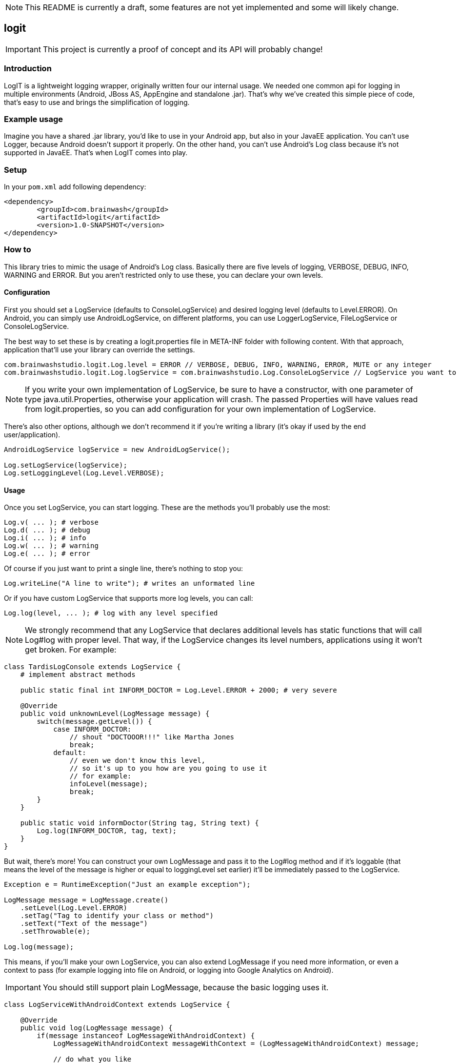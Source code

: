 NOTE: This README is currently a draft, some features are not yet implemented and some will likely change.

== logit

IMPORTANT: This project is currently a proof of concept and its API will probably change!

=== Introduction

+LogIT+ is a lightweight logging wrapper, originally written four our internal usage. 
We needed one common api for logging in multiple environments (Android, JBoss AS, AppEngine and standalone .jar).
That's why we've created this simple piece of code, that's easy to use and brings the simplification of logging.

=== Example usage

Imagine you have a shared .jar library, you'd like to use in your Android app, but also in your JavaEE application.
You can't use +Logger+, because Android doesn't support it properly. On the other hand, you can't use Android's +Log+ class
because it's not supported in JavaEE. That's when +LogIT+ comes into play.

=== Setup

In your `pom.xml` add following dependency:

[source,xml]
<dependency>
	<groupId>com.brainwash</groupId>
	<artifactId>logit</artifactId>
	<version>1.0-SNAPSHOT</version>
</dependency>

=== How to

This library tries to mimic the usage of Android's +Log+ class. Basically there are five levels of 
logging, +VERBOSE+, +DEBUG+, +INFO+, +WARNING+ and +ERROR+. But you aren't restricted only to use these,
you can declare your own levels.

==== Configuration

First you should set a +LogService+ (defaults to +ConsoleLogService+) and desired logging level (defaults to +Level.ERROR+).
On Android, you can simply use +AndroidLogService+, on different platforms, 
you can use +LoggerLogService+, +FileLogService+ or +ConsoleLogService+.

The best way to set these is by creating a +logit.properties+ file in +META-INF+ folder with following content.
With that approach, application that'll use your library can override the settings.

[source]
-----
com.brainwashstudio.logit.Log.level = ERROR // VERBOSE, DEBUG, INFO, WARNING, ERROR, MUTE or any integer
com.brainwashstudio.logit.Log.logService = com.brainwashstudio.Log.ConsoleLogService // LogService you want to use
-----

NOTE: If you write your own implementation of +LogService+, be sure to have a constructor, with one parameter
of type +java.util.Properties+, otherwise your application will crash. The passed +Properties+ will have values read from
+logit.properties+, so you can add configuration for your own implementation of +LogService+.

There's also other options, although we don't recommend it if you're writing a library (it's okay if
used by the end user/application).

[source,java]
-----
AndroidLogService logService = new AndroidLogService();

Log.setLogService(logService);
Log.setLoggingLevel(Log.Level.VERBOSE);
-----

==== Usage

Once you set +LogService+, you can start logging. These are the methods you'll probably use the most:

[source,java]
-----
Log.v( ... ); # verbose
Log.d( ... ); # debug
Log.i( ... ); # info
Log.w( ... ); # warning
Log.e( ... ); # error
-----

Of course if you just want to print a single line, there's nothing to stop you:

[source,java]
-----
Log.writeLine("A line to write"); # writes an unformated line
-----

Or if you have custom LogService that supports more log levels, you can call:

[source,java]
-----
Log.log(level, ... ); # log with any level specified
-----

NOTE: We strongly recommend that any LogService that declares additional levels has static 
functions that will call +Log#log+ with proper level. That way, if the +LogService+ changes its level numbers,
applications using it won't get broken. For example:

[source,java]
-----
class TardisLogConsole extends LogService {
    # implement abstract methods
    
    public static final int INFORM_DOCTOR = Log.Level.ERROR + 2000; # very severe

    @Override
    public void unknownLevel(LogMessage message) {
        switch(message.getLevel()) {
            case INFORM_DOCTOR:
                // shout "DOCTOOOR!!!" like Martha Jones
                break;
            default:
                // even we don't know this level, 
                // so it's up to you how are you going to use it
                // for example:
                infoLevel(message);
                break;
        }
    }

    public static void informDoctor(String tag, String text) {
        Log.log(INFORM_DOCTOR, tag, text);
    }
}
-----

But wait, there's more! You can construct your own +LogMessage+ and pass it to the +Log#log+ method
and if it's loggable (that means the level of the message is higher or equal to loggingLevel set earlier)
it'll be immediately passed to the +LogService+.

[source,java]
-----
Exception e = RuntimeException("Just an example exception");

LogMessage message = LogMessage.create()
    .setLevel(Log.Level.ERROR)
    .setTag("Tag to identify your class or method")
    .setText("Text of the message")
    .setThrowable(e);

Log.log(message);
-----

This means, if you'll make your own +LogService+, you can also extend +LogMessage+ if you need more information, 
or even a context to pass (for example logging into file on Android, or logging into Google Analytics on Android).

IMPORTANT: You should still support plain +LogMessage+, because the basic logging uses it.

[source,java]
-----
class LogServiceWithAndroidContext extends LogService {

    @Override
    public void log(LogMessage message) {
        if(message instanceof LogMessageWithAndroidContext) {
            LogMessageWithAndroidContext messageWithContext = (LogMessageWithAndroidContext) message;
            
            // do what you like
        } else {
            super.log(message);
        }
    }

    public static void logWithContext(Context context, String tag, String text) {
        LogMessageWithAndroidContext message = new LogMessageWithAndroidContext()
            .setLevel(Log.Level.INFO)
            .setTag(tag)
            .setText(text)
            .setContext(context);
            
        Log.log(message);
    }

    public static class LogMessageWithAndroidContext extends LogMessage {
        protected Context mContext;
        
        public Context getContext() { ... }
        
        public LogMessageWithAndroidContext setContext(Context context) { ... }
    }

}
-----

